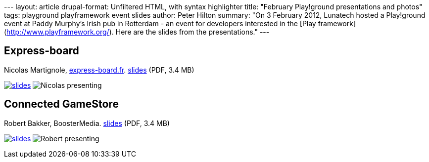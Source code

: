 --- layout: article drupal-format: Unfiltered HTML, with syntax
highlighter title: "February Play!ground presentations and photos" tags:
playground playframework event slides author: Peter Hilton summary: "On
3 February 2012, Lunatech hosted a Play!ground event at Paddy Murphy’s
Irish pub in Rotterdam - an event for developers interested in the [Play
framework](http://www.playframework.org/). Here are the slides from the
presentations." ---

== Express-board

Nicolas Martignole, http://www.express-board.fr/[express-board.fr].
link:play-2012-02-expressboard.pdf[slides] (PDF, 3.4 MB)

link:play-2012-02-expressboard.pdf[image:play-2012-02-expressboard.png[slides]]
image:play-2012-02-nicolas.jpg[Nicolas presenting]

== Connected GameStore

Robert Bakker, BoosterMedia. link:play-2012-02-booster.pdf[slides] (PDF,
3.4 MB)

link:play-2012-02-booster.pdf[image:play-2012-02-booster.png[slides]]
image:play-2012-02-robert.jpg[Robert presenting]
